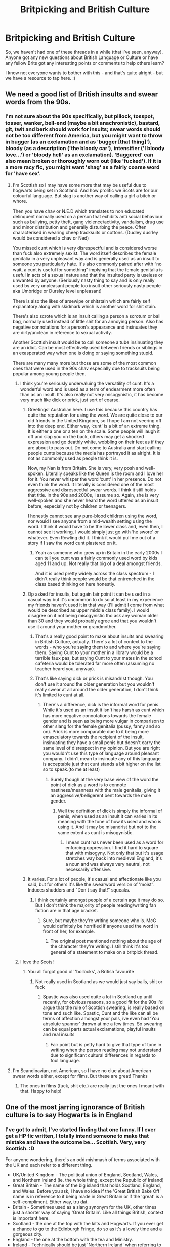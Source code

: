#+TITLE: Britpicking and British Culture

* Britpicking and British Culture
:PROPERTIES:
:Author: Avalon1632
:Score: 36
:DateUnix: 1604253021.0
:DateShort: 2020-Nov-01
:FlairText: Discussion
:END:
So, we haven't had one of these threads in a while (that I've seen, anyway). Anyone got any new questions about British Language or Culture or have any fellow Brits got any interesting points or comments to help others learn?

I know not everyone wants to bother with this - and that's quite alright - but we have a resource to tap here. :)


** We need a good list of British insults and swear words from the 90s.
:PROPERTIES:
:Score: 34
:DateUnix: 1604253820.0
:DateShort: 2020-Nov-01
:END:

*** I'm not sure about the 90s specifically, but pillock, tosspot, tosser, wanker, bell-end (maybe a bit anachronistic), bastard, git, twit and berk should work for insults; swear words should not be too different from America, but you might want to throw in bugger (as an exclamation and as 'bugger [that thing]'), bloody (as a description ('the bloody car'), intensifier ('I bloody love...') or 'bloody hell' as an exclamation). 'Buggered' can also mean broken or thoroughly worn out (like 'fucked'). If it is a more racy fic, you might want 'shag' as a fairly coarse word for 'have sex'.
:PROPERTIES:
:Author: Placebo_Plex
:Score: 41
:DateUnix: 1604259819.0
:DateShort: 2020-Nov-01
:END:

**** I'm Scottish so I may have some more that may be useful due to hogwarts being set in Scotland. And how prolific we Scots are for our colourful language. But slag is another way of calling a girl a bitch or whore.

Then you have chav or N.E.D which translates to non educated delinquent normally used on a person that exhibits anti social behaviour such as bullying, petty theft, gang violence/activity, vandalism, drug use and minor distribution and generally disturbing the peace. Often characterised in wearing cheep tracksuits or cottons. (Dudley dusrley would be considered a chav or Ned)

You missed cunt which is very disrespectful and is considered worse than fuck also extremely sexist. The word itself describes the female genitalia in a very unpleasant way and is generally used as an insult to someone you particularly hate. It's also commonly paired after with “no wait, a cunt is useful for something” implying that the female genitalia is useful in acts of a sexual nature and that the insulted party is useless or unwanted by anyone. (Seriously nasty thing to say and is only really used by very unpleasant people too insult other seriously nasty people aka Umbridge or Dursley level unpleasant)

There is also the likes of arsewipe or shitstain which are fairly self explanatory along with skidmark which is another word for shit stain.

There's also scrote which is an insult calling a person a scrotum or ball bag, normally used instead of little shit for an annoying person. Also has negative connotations for a person's appearance and insinuates they are dirty/unclean in reference to sexual activity.

Another Scottish insult would be to call someone a tube insinuating they are an idiot. Can be most effectively used between friends or siblings in an exasperated way when one is doing or saying something stupid.

There are many many more but those are some of the most common ones that were used in the 90s chav especially due to tracksuits being popular among young people then.
:PROPERTIES:
:Author: Ceramite117
:Score: 10
:DateUnix: 1604270333.0
:DateShort: 2020-Nov-02
:END:

***** I think you're seriously undervaluing the versatility of cunt. It's a wonderful word and is used as a term of endearment more often than as an insult. It's also really not very misogynistic, it has become very much like dick or prick, just sort of coarse.
:PROPERTIES:
:Author: Zordswords
:Score: 7
:DateUnix: 1604274974.0
:DateShort: 2020-Nov-02
:END:

****** Greetings! Australian here. I use this because this country has quite the reputation for using the word. We are quite close to our old friends in the United Kingdom, so I hope I am not veering off into the deep end. Either way, ‘cunt' is a bit of an extreme thing. It is either a one or a ten on the scale. Some people will laugh it off and slap you on the back, others may get a shocked expression and go deathly white, wobbling on their feet as if they are about to pass out. Do not come to Australia and start calling people cunts because the media has portrayed it as alright. It is not as commonly used as people think it is.

Now, my Nan is from Britain. She is very, very posh and well-spoken. Literally speaks like the Queen is the room and I love her for it. You never whisper the word ‘cunt' in her presence. Do not even think the word. It literally is considered one of the most aggressive and disrespectful swear words. I think it still holds that title. In the 90s and 2000s, I assume so. Again, she is very well-spoken and she never heard the word uttered as an insult before, especially not by children or teenagers.

I honestly cannot see any pure-blood children using the word, nor would I see anyone from a mid-wealth setting using the word. I think it would have to be the lower class and, even then, I cannot see it working. I would simply just go with ‘he swore' or whatever. Even Rowling did it. I think it would pull me out of a story if I saw the word cunt plastered on it.
:PROPERTIES:
:Author: ModernDayWeeaboo
:Score: 5
:DateUnix: 1604325080.0
:DateShort: 2020-Nov-02
:END:

******* Yeah as someone who grew up in Britain in the early 2000s I can tell you cunt was a fairly commonly used word by kids aged 11 and up. Not really that big of a deal amongst friends.

And it is used pretty widely across the class spectrum - I didn't really think people would be that entrenched in the class based thinking on here honestly.
:PROPERTIES:
:Author: Zordswords
:Score: 3
:DateUnix: 1604330307.0
:DateShort: 2020-Nov-02
:END:


****** Op asked for insults, but again fair point it can be used in a casual way but it's uncommon to do so at least in my experience my friends haven't used it in that way (I'll admit I come from what would be described as upper middle class family). I would disagree on it not being misogynistic tho ask any woman older than 30 and they would probably agree and that you wouldn't use it around your mother or grandmother.
:PROPERTIES:
:Author: Ceramite117
:Score: 4
:DateUnix: 1604275502.0
:DateShort: 2020-Nov-02
:END:

******* That's a really good point to make about insults and swearing in British Culture, actually. There's a lot of context to the words - who you're saying them to and where you're saying them. Saying Cunt to your mother in a library would be a terrible faux pas, but saying Cunt to your mates in the school cafeteria would be tolerated far more often (assuming no teacher heard you, anyway).
:PROPERTIES:
:Author: Avalon1632
:Score: 4
:DateUnix: 1604312418.0
:DateShort: 2020-Nov-02
:END:


******* That's like saying dick or prick is misandrist though. You don't use it around the older generation but you wouldn't really swear at all around the older generation, I don't think it's limited to cunt at all.
:PROPERTIES:
:Author: Zordswords
:Score: 3
:DateUnix: 1604323314.0
:DateShort: 2020-Nov-02
:END:

******** There's a difference, dick is the informal word for penis. While it's used as an insult it isn't has harsh as cunt which has more negative connotations towards the female gender and is seen as being more vulgar in comparison to other slang for the female genitalia (pussy, fanny and so on). Prick is more comparable due to it being more emasculatory towards the recipient of the insult, insinuating they have a small penis but doesn't carry the same level of disrespect in my opinion. But you are right you wouldn't use this type of language around pleasant company. I didn't mean to insinuate any of this language is acceptable just that cunt stands a bit higher on the list so to speak.(to me at least)
:PROPERTIES:
:Author: Ceramite117
:Score: 4
:DateUnix: 1604324623.0
:DateShort: 2020-Nov-02
:END:

********* Surely though at the very base view of the word the point of dick as a word is to connote nastiness/meanness with the male genitalia, giving it an aggressive/belligerent bent towards the male gender.
:PROPERTIES:
:Author: Zordswords
:Score: 2
:DateUnix: 1604330406.0
:DateShort: 2020-Nov-02
:END:

********** Well the definition of dick is simply the informal of penis, when used as an insult it can varies in its meaning with the tone of how its used and who is using it. And it may be misandrist but not to the same extent as cunt is misogynistic.
:PROPERTIES:
:Author: Ceramite117
:Score: 4
:DateUnix: 1604332555.0
:DateShort: 2020-Nov-02
:END:

*********** I mean cunt has never been used as a word for enforcing oppression. I find it hard to square that with misogyny. Not only that but it's usage stretches way back into medieval England, it's a noun and was always very neutral, not necessarily offensive.
:PROPERTIES:
:Author: Zordswords
:Score: 2
:DateUnix: 1604332933.0
:DateShort: 2020-Nov-02
:END:


****** It varies. For a lot of people, it's casual and affectionate like you said, but for others it's like the swearword version of 'moist'. Induces shudders and "Don't say that!" squeaks.
:PROPERTIES:
:Author: Avalon1632
:Score: 3
:DateUnix: 1604312331.0
:DateShort: 2020-Nov-02
:END:

******* I think certainly amongst people of a certain age it may do so. But I don't think the majority of people reading/writing fan fiction are in that age bracket.
:PROPERTIES:
:Author: Zordswords
:Score: 3
:DateUnix: 1604323380.0
:DateShort: 2020-Nov-02
:END:

******** Sure, but maybe they're writing someone who is. McG would definitely be horrified if anyone used the word in front of her, for example.
:PROPERTIES:
:Author: Avalon1632
:Score: 5
:DateUnix: 1604323521.0
:DateShort: 2020-Nov-02
:END:

********* The original post mentioned nothing about the age of the character they're writing. I still think it's too general of a statement to make on a britpick thread.
:PROPERTIES:
:Author: Zordswords
:Score: 1
:DateUnix: 1604330445.0
:DateShort: 2020-Nov-02
:END:


***** I love the Scots!
:PROPERTIES:
:Author: Placebo_Plex
:Score: 4
:DateUnix: 1604270480.0
:DateShort: 2020-Nov-02
:END:

****** You all forgot good ol' 'bollocks', a British favourite
:PROPERTIES:
:Author: Cyborg-Squirrel
:Score: 5
:DateUnix: 1604270686.0
:DateShort: 2020-Nov-02
:END:

******* Not really used in Scotland as we would just say balls, shit or fuck
:PROPERTIES:
:Author: Ceramite117
:Score: 3
:DateUnix: 1604271030.0
:DateShort: 2020-Nov-02
:END:

******** Spastic was also used quite a lot in Scotland up until recently, for obvious reasons, so a good fit for the 90s I'd argue that the rule of Scottish swearing, is really based on tone and such like. Spastic, Cunt and the like can all be terms of affection amongst your pals, ive even had ‘You absolute spanner' thrown at me a few times. So swearing can be equal parts actual exclamations, playful insults and real insults
:PROPERTIES:
:Author: Duvkav1
:Score: 3
:DateUnix: 1604272853.0
:DateShort: 2020-Nov-02
:END:

********* Fair point but is petty hard to give that type of tone in writing when the person reading may not understand due to significant cultural differences in regards to foul language.
:PROPERTIES:
:Author: Ceramite117
:Score: 3
:DateUnix: 1604273092.0
:DateShort: 2020-Nov-02
:END:


**** I'm Scandinavian, not American, so I have no clue about American swear words either, except for films. But these are great! Thanks
:PROPERTIES:
:Score: 9
:DateUnix: 1604260822.0
:DateShort: 2020-Nov-01
:END:

***** The ones in films (fuck, shit etc.) are really just the ones I meant with that. Happy to help!
:PROPERTIES:
:Author: Placebo_Plex
:Score: 5
:DateUnix: 1604262765.0
:DateShort: 2020-Nov-02
:END:


** One of the most jarring ignorance of British culture is to say Hogwarts is in England
:PROPERTIES:
:Author: InquisitorCOC
:Score: 26
:DateUnix: 1604261369.0
:DateShort: 2020-Nov-01
:END:

*** I've got to admit, I've started finding that one funny. If I ever get a HP fic written, I totally intend someone to make that mistake and have the outcome be... Scottish. Very, very Scottish. :D

For anyone wondering, there's an odd mishmash of terms associated with the UK and each refer to a different thing.

- UK/United Kingdom - The political union of England, Scotland, Wales, and Northern Ireland (ie. the whole thing, except the Republic of Ireland)
- Great Britain - The name of the big island that holds Scotland, England, and Wales. Before you ask, I have no idea if the 'Great British Bake Off' name is in reference to it being made in Great Britain or if the 'great' is a self-compliment. Either way, tru dat.
- Britain - Sometimes used as a slang synonym for the UK, other times just a shorter way of saying 'Great Britain'. Like all things British, context is important here.
- Scotland - the one at the top with the kilts and Hogwarts. If you ever get a chance to go to the Edinburgh Fringe, do so as it's a lovely time and a gorgeous city.
- England - the one at the bottom with the tea and Ministry.
- Ireland - Technically should be just 'Northern Ireland' when referring to the UK bit (and it'd always be referred to that way officially), but we often shorten it in conversation. The Republic of Ireland is the independent part at the bottom.
- Wales - the one at the side with the Dragon Flag and Torchwood.
:PROPERTIES:
:Author: Avalon1632
:Score: 16
:DateUnix: 1604262708.0
:DateShort: 2020-Nov-02
:END:

**** I appreciate the... Whoniverse? I guess?

Whatever, I appreciate the reference, as underappreciated as they can be.
:PROPERTIES:
:Author: ASkylineOfSilverIce
:Score: 4
:DateUnix: 1604269767.0
:DateShort: 2020-Nov-02
:END:

***** Indeed. There's a tonne more to talk about with Wales, but I figured Torchwood is the one most non-UK people would've heard of.
:PROPERTIES:
:Author: Avalon1632
:Score: 4
:DateUnix: 1604271316.0
:DateShort: 2020-Nov-02
:END:


*** The relevant muggle culture is almost all London, though. Like the fact that Hogwarts is in Scotland doesn't mean much considering how isolated it is from the area around it.
:PROPERTIES:
:Author: chlorinecrownt
:Score: 6
:DateUnix: 1604267829.0
:DateShort: 2020-Nov-02
:END:

**** The originals annoy me in regards to the black lake which would be more accurate to be called a loch especially if it potentially links to the sea seen by the drumstrang ship gaining entry to the “lake”.
:PROPERTIES:
:Author: Ceramite117
:Score: 6
:DateUnix: 1604325465.0
:DateShort: 2020-Nov-02
:END:


** What would be popular things people talked about in the 90s? What were the shows everyone watched? Any particularly memorable football games?

Were armed police the exception rather than the norm in the 90s? I vaguely remember the gun laws getting tightened a lot around then?
:PROPERTIES:
:Author: chlorinecrownt
:Score: 9
:DateUnix: 1604257914.0
:DateShort: 2020-Nov-01
:END:

*** I know Britain got very obsessed with football in '96, because that's the year I was born and football people keep making references to it when I mention that.

When you say TV shows, what age range do you mean for? Like, are you asking what Dudley would watch with his mates, or what Vernon and Petunia would watch?

Armed Police have always been the exception here. The initial idea was to have them not be armed so they'd bring up less memories of soldiers being used to keep order and people would be more cooperative - the mindset in policing is almost always 'police by consent' or 'community policing' here, meaning the police force encouraged the cooperation of the public rather than controlled them with force. We had some more arming-up moments in the late 1800s after some police shootings, but even then carrying the guns was voluntary on the part of the officers and the vast majority of police were never armed. Even now, we only have about 6000 gun-trained officers out of somewhere over 120,000 officers total.

Guns were formally retired for regular officers in the 30s, but there were always some kept in stations throughout and after the Second World War (army veterans from the World Wars). Still never a significant thing.

In terms of gun laws tightening, you're probably referring to the Dunblaine Massacre (also in '96), but that was just a handgun ban for civilians. For the police themselves, they got severely restricted after a series of civilian shootings in the 80s, but for the most part we've never been 'gun nuts' like the Americans so the police haven't really needed them (our police sometimes count gun use in 'bullets fired per year'). It's just not in our culture.
:PROPERTIES:
:Author: Avalon1632
:Score: 14
:DateUnix: 1604259568.0
:DateShort: 2020-Nov-01
:END:

**** 1996 was the year we hosted the Euros and the year of 'It's coming home', so everyone probably was obsessed.
:PROPERTIES:
:Author: Placebo_Plex
:Score: 9
:DateUnix: 1604260011.0
:DateShort: 2020-Nov-01
:END:

***** I will take your word for it. Football is something I never got into myself. :)
:PROPERTIES:
:Author: Avalon1632
:Score: 6
:DateUnix: 1604260394.0
:DateShort: 2020-Nov-01
:END:


** I'm relatively new to fanfictions and have only read a few, but I do find it is the attitudes, more than language, that is more American than British. Here are some from the last dozen I skimmed.

A great deal of pearl-clutching and "sassy" telling-off at men's use of swear words ("Excuse /you/, mister! Don't make come down on there and wash that mouth out with bleach!" -- Lavender to Ron).

Considerable prudery surrounding "rules of dating", interspersed with some slut-shaming. Very 80s Harlequin.

Poor Hermione's old man forever having rather threatening talks with her young men about their intimate relation.

Considerably more liberal use of "sir" and "ma'am".

A very different idea of what sarcasm or a biting retort means.

Absence or misunderstanding of banter.
:PROPERTIES:
:Author: KoomValleyEverywhere
:Score: 11
:DateUnix: 1604334508.0
:DateShort: 2020-Nov-02
:END:


** Where oh where have all the 'bruvs' gone ?
:PROPERTIES:
:Author: Bleepbloopbotz2
:Score: 8
:DateUnix: 1604253216.0
:DateShort: 2020-Nov-01
:END:


** Who was actually PM during the time period the books occur, and what party? I'm not completely sure how the British government is organized beyond a rather vague knowledge of Parliamentary procedures, so supplementary information wouldn't go amiss.
:PROPERTIES:
:Author: KevMan18
:Score: 8
:DateUnix: 1604275687.0
:DateShort: 2020-Nov-02
:END:

*** This is a bit of a tricky one because the books don't really seem to line up with existing prime ministers.

John Major was prime minister at the time for most of the books (more on that below). He was a conservative, at the end of over ten years of conservative rule. The prior prime minister (Margaret Thatcher - and if you want a sense of how polarising a figure she was, she was very much the UK's Reagan, for worse or worse) hadn't left the job because of retirement or the other party - she was very much brought down deliberately by party infighting and Major was installed instead. This is surprisingly common in the UK system - people don't elect a prime minister directly, they elect a local member of parliament, and the party with enough to form a government wins. That party's leader becomes prime minister - and it's entirely possible for a party to change their leader in wahtever way that party happens to make that happen. Generally there's some polling of members of that party, but far fewer british people are affiliated with their parties of choice for various reasons I'm not going to get into here, because this comment is already tangent heavy.

My point is that it just doesn't really work if it's John Major. The Prime minister at the start of book six refers to his predecessor being a man, which he wasn't, and there's some general stuff about the timelines of when previous prime ministers/ministers for magic came in that just doesn't quite line up properly. Honestly, I'd suggest having a fictional prime minister anyway if they play any major role in your story - the baggage of real people and real politicians is a /lot/ and I can only imagine it interfering with most plots.

In May 1997, Tony Blair wins a landslide victory and the first Labour government for decades arrives on a message of hope and change. Obviously, this being politics, it doesn't quite pan out that way over the next few years. But this is as everything is going down in the wizarding world with the war, so it may be less relevant, in a lot of ways.

Sorry, this message goes on a lot of tangents, so I hope I've made some kind of sense. Let me know if you have any more questions or if I've done a bad job explaining anything.
:PROPERTIES:
:Author: tinyporcelainehorses
:Score: 16
:DateUnix: 1604280009.0
:DateShort: 2020-Nov-02
:END:

**** It actually makes total sense. It's government, so therefore it is confusing, contradictory, and is unaccountably complicated.

As for the fictional PMs predecessor being a man instead of a women, well, the one mentioned in canon is claimed to have tried to throw Cornelius Fudge out of a window. Knowing what I know about Margaret Thatcher (admittedly little, but enough), that sounds like something she'd do (mistaken gender aside).
:PROPERTIES:
:Author: KevMan18
:Score: 10
:DateUnix: 1604280420.0
:DateShort: 2020-Nov-02
:END:


*** Tinyporcelainehorses and Dukav both give a pretty good summary of Parliament (basically the governing body of the 'government' - they run and provide governance for all the ministries and departments and such that do all the business of actually doing things). This is a pretty good summary from the UK Government structure themselves. I'm not sure how many of the terms vary elsewhere, so feel free to ask if you need any clarifications. :)

[[https://www.gov.uk/government/how-government-works]]
:PROPERTIES:
:Author: Avalon1632
:Score: 3
:DateUnix: 1604311702.0
:DateShort: 2020-Nov-02
:END:


*** John Major. Tory party. Coming off the back of Maggie Thatcher the Milk Snatcher. The number of MPs in the House of Commons has changed over the years but is ~650 and very heavily stacked in England's favour, for good or ill, as a Scotsman I can tell you that thats a heavy point of contention as essentially whatever way England votes pretty much categorically decides which party is elected. One MP gets selected as Speaker of the House of Commons and thats basically the moderator of the debates. MPs vote Aye or No by splitting off into different rooms and being counted as they go. When a party wins the election, the leader of the party goes before the Queen to ask permission to form a government, then selects a cabinet from there. It is customary but not necessarily essential that the Party leader becomes PM. The Leader of the Opposition, usually the second largest party in parliament and election runner up, forms the ‘Shadow Cabinet' and its roll its usually to hold the government to account and almost act like ‘this is what we'd do differently'. MPs that are not part of the government or opposition cabinets or frontbenchers, are known as ‘backbenchers'

When a bill is passed by the Commons it progresses to the House of Lords, where it can be blocked, or assented and then goes on to the Queen for Royal Assent. The lords have 797 unelected seats, consisting of lords spiritual (religious figures) and lords temporal (life and hereditary peers) Life peers served for life and hereditary seats are hereditary. The HoL follows a similar party structure to the commons, Conservative (Tory) Labour, SNP, Liberal Democrat, Plaid Cymru etc, although there are a significant proportion of Crossbench or independent Lords.

More info can be found on the parliament website.

It should be noted that the UK doesnt have a written, formal document for a constitution its more that there is an expectation of precedent and sort of good practice which makes ‘constitutional crises' really difficult to resolve, though flouting precedent is highly irregular and usually taken quite seriously, so if you base your stories heavily off parliament dont have characters just ‘shake things up' See Oct 2019 prorogation of parliament. Prorogation is the discontinuation of a parliamentary session, normally invoked by the Queen at elections and stuff but its really at the behest of the PM
:PROPERTIES:
:Author: Duvkav1
:Score: 5
:DateUnix: 1604279296.0
:DateShort: 2020-Nov-02
:END:

**** u/Avalon1632:
#+begin_quote
  flouting precedent is highly irregular and usually taken quite seriously, so if you base your stories heavily off parliament dont have characters just ‘shake things up'
#+end_quote

Very true. Reminds me of one of my favourite Neil Gaiman quotes.

"The biggest difference between England and America is that England has history, while America has geography."
:PROPERTIES:
:Author: Avalon1632
:Score: 3
:DateUnix: 1604312107.0
:DateShort: 2020-Nov-02
:END:


** [deleted]
:PROPERTIES:
:Score: 11
:DateUnix: 1604254013.0
:DateShort: 2020-Nov-01
:END:

*** Well the price of freddos is used as a colloquial shorthand for tracking inflation. The freddo index , they used to be 10p in the 90s and are now about 30-35p
:PROPERTIES:
:Author: Duvkav1
:Score: 12
:DateUnix: 1604265318.0
:DateShort: 2020-Nov-02
:END:

**** Freddos used to be 10 PENCE?!??! WHAT? WHY HAS THAT CHANGED
:PROPERTIES:
:Author: PM_ME_NOODS_69
:Score: 7
:DateUnix: 1604267677.0
:DateShort: 2020-Nov-02
:END:

***** Economic inflation essentially. Generally with stable inflation the cost doubles every twenty years But inflation and the cost of living has changed rapidly over the last 30 years in the UK
:PROPERTIES:
:Author: Duvkav1
:Score: 6
:DateUnix: 1604267908.0
:DateShort: 2020-Nov-02
:END:


***** The Illuminati's master plan to take over the world. :)
:PROPERTIES:
:Author: Avalon1632
:Score: 1
:DateUnix: 1604267832.0
:DateShort: 2020-Nov-02
:END:

****** It broke my heart when those little Haribo sweet packets were moved to 15p from 10p, and now I shiver at the thought of how cheap they /used/ to be.
:PROPERTIES:
:Author: PM_ME_NOODS_69
:Score: 3
:DateUnix: 1604267897.0
:DateShort: 2020-Nov-02
:END:

******* Aww, I forgot about those! A real blast from the past there. They were great, weren't they?
:PROPERTIES:
:Author: Avalon1632
:Score: 3
:DateUnix: 1604312249.0
:DateShort: 2020-Nov-02
:END:

******** They were! I miss them 😢

I miss being a little kid in general though, so...
:PROPERTIES:
:Author: PM_ME_NOODS_69
:Score: 2
:DateUnix: 1605049375.0
:DateShort: 2020-Nov-11
:END:

********* I think a lot of people do. Simpler times, eh?
:PROPERTIES:
:Author: Avalon1632
:Score: 1
:DateUnix: 1605175937.0
:DateShort: 2020-Nov-12
:END:


** Is it a cliche for British people to be gloomy, or have a cynical world view? I read somewhere one stereotype Brits have regarding Americans is that they're cheerful and positive minded. (I wouldn't say that's the case now but this was ages ago.) Likewise, one stereotype I had about British people (specifically the English) is that they have an "Oh well, what can you do?" sort of attitude. Does that have any basis in fact? Or have I watched too many historical dramas with brooding types?
:PROPERTIES:
:Score: 5
:DateUnix: 1604293902.0
:DateShort: 2020-Nov-02
:END:

*** I'd say Cynical yes, but Gloomy no. It's an odd mix of "Everything is going to shit, but at least the tea is still good." alongside the stoicism that Duvkav mentioned.
:PROPERTIES:
:Author: Avalon1632
:Score: 9
:DateUnix: 1604312887.0
:DateShort: 2020-Nov-02
:END:


*** Stoicism is the national character across all of Britain. Sometimes it gets called ‘the stiff upper lip'. If you want an example, it used to be British Army doctrine that ‘British Officers don't duck' an officer was expected to maintain his cool under fire and always walk upright to be an inspiration to the man. If you show that you are unafraid, then the men are less likely to be afraid. For an officer to duck behind walls would be to show cowardice in fromt of the men.

Stoicism isnt really limited to the ‘stiff upper lip' of the upper classes. Growing up in the lower classes in Scotland, and having a relatively outdoorsy childhood, I could come home with all sorts of cuts and bruises and my mum would be like ‘Ach yer fine, whit ye whinging about?' And so on. Since you get taught that no-nonsense stoicism from an early age, it does end up making you more reserved. The thing is there are certain types of people who are and those who aren't. The stiff upper lip tends to just be a preserve of the upper classes, despite a sort of no-nonsense stoicism appearing in people around Britain.

It should be noted that Class, and the British class system is kind of complex, but be aware that ‘Wealth does not make you upper class' its a lot of things like, how you speak?, where you are from?, what jobs did your parents have? Etc. Upper class is bred, not made. To be upper class is to be born into a ‘wealthy' ‘old money' family, the nobility with large estates, being educated at schools like Eton, Harrow, Gordonstoun etc and then being an Oxbridge (Oxford and Cambridge candidate) and just typically being divorced from reality in some way.
:PROPERTIES:
:Author: Duvkav1
:Score: 9
:DateUnix: 1604306066.0
:DateShort: 2020-Nov-02
:END:

**** That was very informative, thank you.
:PROPERTIES:
:Score: 2
:DateUnix: 1604331644.0
:DateShort: 2020-Nov-02
:END:


** I am an American who reads HP fanfic, but doesn't write any. I do write for a couple of other British fandoms: Lewis and Endeavour (and used to write for Doctor Who, and may return someday). Is there a sub Reddit where I can ask questions about vocabulary and daily life? There used to be a Britpicking community on LiveJournal (yes, I know I'm dating myself). Is there anything like that on Reddit?
:PROPERTIES:
:Author: linden214
:Score: 4
:DateUnix: 1604299821.0
:DateShort: 2020-Nov-02
:END:

*** Nothing specific that I can find, I'm afraid. There's [[/r/AskABrit][r/AskABrit]], [[/r/AskBrits][r/AskBrits]], and [[/r/AskUK][r/AskUK]], which are the closest I can find. Might also get some answers on [[/r/UnitedKingdom][r/UnitedKingdom]] or [[/r/ukpolitics][r/ukpolitics]] or [[/r/CasualUK][r/CasualUK]] too.
:PROPERTIES:
:Author: Avalon1632
:Score: 2
:DateUnix: 1604312702.0
:DateShort: 2020-Nov-02
:END:

**** Thanks for the suggestions! I'll check them out.
:PROPERTIES:
:Author: linden214
:Score: 2
:DateUnix: 1604333624.0
:DateShort: 2020-Nov-02
:END:


** British Fashion in the 90s please! How did they dress up? I keep reading all these Fics about sleek well fit suits and dresses etc., Jerseys even! As a football player I recollect those jerseys well enough, it was big baggy t-shirts with collars, and tucked in. But I'm not sure about fashion for teenagers and adults in the 90s in UK.
:PROPERTIES:
:Author: Snoo-31074
:Score: 7
:DateUnix: 1604269919.0
:DateShort: 2020-Nov-02
:END:

*** I don't know specifics, but a friend is really into fashion, so I kind of osmosed a few things over the years. :D

I know the 90s was a very weird era for fashion. The whole 'model influence' thing was growing pretty rapidly and the international scenes were starting to meld together more, so a lot more variety was starting to develop.

I know that generally most people in the UK in the early 90s favoured grungy, baggy clothing and the late 90s (post-Kate Moss' 'Heroin Chic' intro into the fashion world) started to become more well-fitting. I'm not sure how that'd vary across the generations or social groups here though, my apologies. If you want ideas on how the rich would dress, I'd check out some of the fashion shows from the era you're trying to write in. The patterns and concepts demonstrated there tend to be what influences the 'high fashion' stuff the most. For regular people, I'd check TV shows made in the era. They'd probably mimic a slightly toned down version of what the 'typical person' might wear.
:PROPERTIES:
:Author: Avalon1632
:Score: 5
:DateUnix: 1604272197.0
:DateShort: 2020-Nov-02
:END:

**** Thank you!
:PROPERTIES:
:Author: Snoo-31074
:Score: 3
:DateUnix: 1604272863.0
:DateShort: 2020-Nov-02
:END:


*** It depends. If you're talking about teenagers, a lot of grunge influences. Trousers were typically quite baggy, rather than skinny jeans like now. Acid wash denim was definitely in. Tops were typically cut quite high, too. Jumpers were also a big thing. They often had a logo on the front, and we're usually a cotton woven material, rather than a knitted wool jumper.

For office/ work fashion, skirts were short and typically above the knee. They were also quite fitted and worn with a blouse. I've also seen some truly awful outfits that included matching coloured tights and skirt. Shoes often had a square toe, rather than an almond or rounded toe.

Dungarees and pinafore dresses were quite a big thing too, usually worn with a high neck top underneath.

Basically spend a lot of time googling fashion in the right year.

For dressing up, satin was the thing in a big way. Look at Drew Barrymore in the 90s. She was the height of fashion.
:PROPERTIES:
:Score: 3
:DateUnix: 1604840998.0
:DateShort: 2020-Nov-08
:END:

**** This was really helpful! Tysm!!
:PROPERTIES:
:Author: Snoo-31074
:Score: 2
:DateUnix: 1604841070.0
:DateShort: 2020-Nov-08
:END:


** Funnily story from me, a brown girl who's lived in Britain her whole life. Because I'm brown I'm influenced mostly by my "home" culture I don't have that "British colloquial" so to speak. I hope that makes sense.

Anyways in HP fics I always read the insult "tosser" a lot- I kind of assumed it was common and I used it a lot in my head. Because of how the word sounds I always just thought it meant layabout or lazy or something.

So the other day, I said to a dude in my class (in a jokey way) "X you tosser!" And then my two friends starting laughing incredulously. "[[/u/browtfiwasboredokai][u/browtfiwasboredokai]] do you even know what that means?!" And they looked so comedicially scandalized at my innocent face. I asked her what it meant and she just said to Google it,which I didn't do until a couple days later.

...a person who masturbates a lot. That's what a tosser means. I called a classmate who I don't even know properly a masturbator!!! I know that it probably meant something different in the 90s but that's what it means now. :///
:PROPERTIES:
:Author: browtfiwasboredokai
:Score: 7
:DateUnix: 1604275466.0
:DateShort: 2020-Nov-02
:END:

*** I wouldnt say that calling someone a tosser is particularly unusual or even all that rude to be honest
:PROPERTIES:
:Author: Eldhin
:Score: 11
:DateUnix: 1604277162.0
:DateShort: 2020-Nov-02
:END:

**** It's the same as calling someone a wanker, often used, and not seen as particularly scandalous unless you're saying it to your teacher or mum
:PROPERTIES:
:Author: karigan_g
:Score: 6
:DateUnix: 1604287173.0
:DateShort: 2020-Nov-02
:END:

***** That's a really good point to make about insults and swearing in British Culture, actually. There's a lot of context to the words. What you say around and to your mates would be horribly inappropriate if you said it to your mum or teacher.
:PROPERTIES:
:Author: Avalon1632
:Score: 4
:DateUnix: 1604312171.0
:DateShort: 2020-Nov-02
:END:


** How big was the Britpop movement in the 90s? Whenever I think of 90s UK, I think of Blur, Oasis, Suede... :D
:PROPERTIES:
:Author: tjovanity
:Score: 2
:DateUnix: 1604448681.0
:DateShort: 2020-Nov-04
:END:

*** I admit, you should take this with a pinch of salt, since I wasn't alive then and only know this second-hand, but nobody seems to be still reading this post and I wanted to make sure you at least had AN answer. (Anyone who knows more, feel free to correct me!)

Britpop was big in an 'outside-the-scene' sense, but not as all consuming in the music world itself. Like, the regular news would report on how Blur and Oasis were releasing an album at the same time and clearly it's a war of the bands and all that, but there was a lot more awareness of variety in the actual music scene itself. Like, the people who bought music magasines and regularly followed band news and went to clubs and bars and concerts regularly would know about more. We had a particularly thriving dance music scene at the time, for example, that grew out of the Madchester lot in the 80s. Manchester was really, really big for music and variety, so there'd be a lot more casual awareness there too, because everything was just swimming in publicity for it.
:PROPERTIES:
:Author: Avalon1632
:Score: 3
:DateUnix: 1604489083.0
:DateShort: 2020-Nov-04
:END:

**** Thanks for the answer! I just like to imagine some Muggleborn being a huge music fan in those days and singing "Roll With It" in Hogwarts.
:PROPERTIES:
:Author: tjovanity
:Score: 2
:DateUnix: 1604531648.0
:DateShort: 2020-Nov-05
:END:

***** Sure. It's quite possible to have happened. :)
:PROPERTIES:
:Author: Avalon1632
:Score: 2
:DateUnix: 1604590697.0
:DateShort: 2020-Nov-05
:END:


** "British culture" is a contradiction in terms.
:PROPERTIES:
:Score: -35
:DateUnix: 1604258279.0
:DateShort: 2020-Nov-01
:END:

*** And yet, here you are in a Harry Potter subreddit. A pillar of modern British culture. Typing and reading a language which has developed over a thousand years as a part of that very culture. Funny that.
:PROPERTIES:
:Author: Shadow_Guide
:Score: 18
:DateUnix: 1604266243.0
:DateShort: 2020-Nov-02
:END:

**** On an American website. Harry Potter is just as big in the United States. The English language is not "British culture."
:PROPERTIES:
:Score: -21
:DateUnix: 1604267878.0
:DateShort: 2020-Nov-02
:END:

***** Harry potter might be big in america

but it is not american

harry potter is british, and filled with british values

anime is popular all over the world and yet its uniquely japanese
:PROPERTIES:
:Author: CommanderL3
:Score: 9
:DateUnix: 1604283987.0
:DateShort: 2020-Nov-02
:END:


***** Culture is an entirely separate thing from language dude
:PROPERTIES:
:Author: PotterGal1418
:Score: 8
:DateUnix: 1604268829.0
:DateShort: 2020-Nov-02
:END:


***** There's a difference between British English and American English. There are also big differences in our cultures.
:PROPERTIES:
:Score: 2
:DateUnix: 1604840253.0
:DateShort: 2020-Nov-08
:END:
